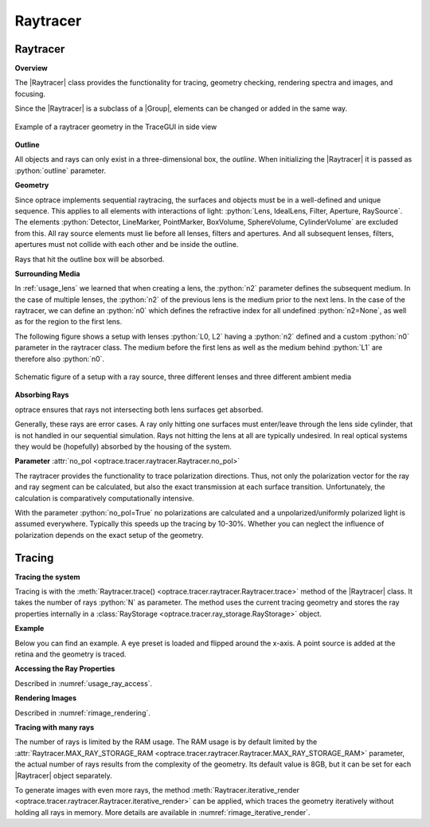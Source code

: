 Raytracer
------------------------------------------------


.. |IdealLens| replace:: :class:`IdealLens <optrace.tracer.geometry.ideal_lens.IdealLens>`
.. |Lens| replace:: :class:`Lens <optrace.tracer.geometry.lens.Lens>`
.. |Group| replace:: :class:`Group <optrace.tracer.geometry.group.Group>`
.. |Element| replace:: :class:`Element <optrace.tracer.geometry.element.Element>`
.. |Raytracer| replace:: :class:`Raytracer <optrace.tracer.raytracer.Raytracer>`

.. testsetup:: *

   import optrace as ot
   ot.global_options.show_progressbar = False

.. role:: python(code)
  :language: python
  :class: highlight


.. _usage_raytracer:

Raytracer
________________

**Overview**

The |Raytracer| class provides the functionality for tracing, geometry checking, rendering spectra and images, 
and focusing.

Since the |Raytracer| is a subclass of a |Group|, elements can be changed or added in the same way.


.. figure:: ../images/example_legrand1.png
   :width: 700
   :align: center
   :class: dark-light

   Example of a raytracer geometry in the TraceGUI in side view


**Outline**

All objects and rays can only exist in a three-dimensional box, the *outline*.
When initializing the |Raytracer| it is passed as :python:`outline` parameter.

.. testcode::

   RT = ot.Raytracer(outline=[-2, 2, -3, 3, -5, 60])


**Geometry**

Since optrace implements sequential raytracing, the surfaces and objects must be in a well-defined and unique sequence. 
This applies to all elements with interactions of light: :python:`Lens, IdealLens, Filter, Aperture, RaySource`.
The elements :python:`Detector, LineMarker, PointMarker, BoxVolume, SphereVolume, CylinderVolume` 
are excluded from this. All ray source elements must lie before all lenses, filters and apertures. 
And all subsequent lenses, filters, apertures must not collide with each other and be inside the outline.

Rays that hit the outline box will be absorbed.

**Surrounding Media**

In :ref:`usage_lens` we learned that when creating a lens, the :python:`n2` parameter defines the subsequent medium. 
In the case of multiple lenses, the :python:`n2` of the previous lens is the medium prior to the next lens.
In the case of the raytracer, we can define an :python:`n0` which defines the refractive index for all 
undefined :python:`n2=None`, as well as for the region to the first lens.

The following figure shows a setup with lenses :python:`L0, L2` having a :python:`n2` defined and a custom 
:python:`n0` parameter in the raytracer class. The medium before the first lens as well as the medium 
behind :python:`L1` are therefore also :python:`n0`.

.. figure:: ../images/rt_setup_different_ambient_media.svg
   :width: 760
   :align: center
   :class: dark-light

   Schematic figure of a setup with a ray source, three different lenses and three different ambient media


**Absorbing Rays**

optrace ensures that rays not intersecting both lens surfaces get absorbed.

Generally, these rays are error cases.
A ray only hitting one surfaces must enter/leave through the lens side cylinder, 
that is not handled in our sequential simulation.
Rays not hitting the lens at all are typically undesired. 
In real optical systems they would be (hopefully) absorbed by the housing of the system.

**Parameter** :attr:`no_pol <optrace.tracer.raytracer.Raytracer.no_pol>`

The raytracer provides the functionality to trace polarization directions. Thus, not only the polarization vector 
for the ray and ray segment can be calculated, but also the exact transmission at each surface transition.
Unfortunately, the calculation is comparatively computationally intensive.

With the parameter :python:`no_pol=True` no polarizations are calculated and a unpolarized/uniformly polarized light 
is assumed everywhere. Typically this speeds up the tracing by 10-30%.
Whether you can neglect the influence of polarization depends on the exact setup of the geometry.


Tracing
_____________________

**Tracing the system**

Tracing is with the :meth:`Raytracer.trace() <optrace.tracer.raytracer.Raytracer.trace>` 
method of the |Raytracer| class.
It takes the number of rays :python:`N` as parameter.
The method uses the current tracing geometry and stores the ray properties 
internally in a :class:`RayStorage <optrace.tracer.ray_storage.RayStorage>` object.

**Example**

Below you can find an example. A eye preset is loaded and flipped around the x-axis.
A point source is added at the retina and the geometry is traced.

.. testcode::

   import optrace as ot

   # init raytracer 
   RT = ot.Raytracer(outline=[-10, 10, -10, 10, -10, 60])

   # load eye preset
   eye = ot.presets.geometry.arizona_eye(pupil=3)

   # flip, move and add it to the tracer
   eye.flip()
   eye.move_to([0, 0, 0])
   RT.add(eye)

   # create and add divergent point source
   point = ot.Point()
   RS = ot.RaySource(point, spectrum=ot.presets.light_spectrum.d50, 
                     divergence="Isotropic", div_angle=5,
                     pos=[0, 0, 0])
   RT.add(RS)

   # trace
   RT.trace(100000)

   # access ray parameters, render images etc.
   ...


**Accessing the Ray Properties**

Described in :numref:`usage_ray_access`.

**Rendering Images**

Described in :numref:`rimage_rendering`.

**Tracing with many rays**

The number of rays is limited by the RAM usage.
The RAM usage is by default limited by the 
:attr:`Raytracer.MAX_RAY_STORAGE_RAM <optrace.tracer.raytracer.Raytracer.MAX_RAY_STORAGE_RAM>` parameter, 
the actual number of rays results from the complexity of the geometry.
Its default value is 8GB, but it can be set for each |Raytracer| object separately.

To generate images with even more rays, the method 
:meth:`Raytracer.iterative_render <optrace.tracer.raytracer.Raytracer.iterative_render>` can be applied, 
which traces the geometry iteratively without holding all rays in memory. 
More details are available in :numref:`rimage_iterative_render`.

